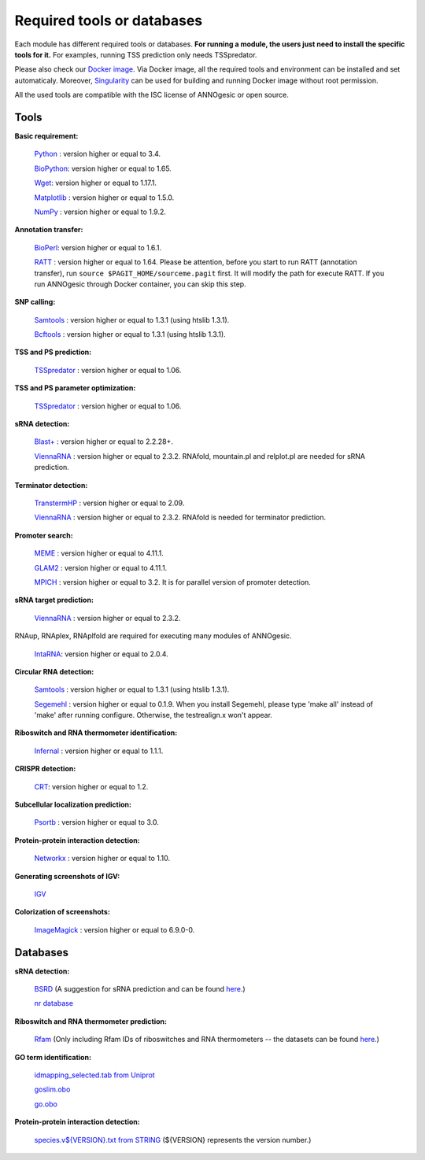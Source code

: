 .. _Required tools or databases:

Required tools or databases
===========================

Each module has different required tools or databases. **For running a module, the 
users just need to install the specific tools for it.** For examples, running 
TSS prediction only needs TSSpredator.

Please also check our `Docker image <https://hub.docker.com/r/silasysh/annogesic/>`_.
Via Docker image, all the required tools and environment can be installed and set automaticaly.
Moreover, `Singularity <https://singularity.lbl.gov/index.html>`_
can be used for building and running Docker image without root permission.

All the used tools are compatible with the ISC license of ANNOgesic or open source.

Tools
-----

**Basic requirement:**

	`Python <https://www.python.org/>`_ : version higher or equal to 3.4.

	`BioPython <http://biopython.org/wiki/Main_Page>`_: version higher or equal to 1.65.

	`Wget <https://www.gnu.org/software/wget>`_:  version higher or equal to 1.17.1.

	`Matplotlib <http://matplotlib.org/>`_ : version higher or equal to 1.5.0.

	`NumPy <http://www.numpy.org/>`_ : version higher or equal to 1.9.2. 

**Annotation transfer:**

	`BioPerl <http://www.bioperl.org/wiki/Main_Page>`_:  version higher or equal to 1.6.1.

	`RATT <http://www.sanger.ac.uk/resources/software/pagit/>`_ : version higher or equal to 1.64. Please be attention, before you start to run RATT (annotation transfer), run ``source $PAGIT_HOME/sourceme.pagit`` first. It will modify the path for execute RATT. If you run ANNOgesic through Docker container, you can skip this step.

**SNP calling:**

	`Samtools <https://github.com/samtools>`_ : version higher or equal to 1.3.1 (using htslib 1.3.1).

	`Bcftools <https://github.com/samtools>`_ : version higher or equal to 1.3.1 (using htslib 1.3.1).

**TSS and PS prediction:**

	`TSSpredator <http://it.inf.uni-tuebingen.de/?page_id=190>`_ : version higher or equal to 1.06.

**TSS and PS parameter optimization:**

        `TSSpredator <http://it.inf.uni-tuebingen.de/?page_id=190>`_ : version higher or equal to 1.06.

**sRNA detection:**

	`Blast+ <ftp://ftp.ncbi.nlm.nih.gov/blast/executables/blast+/LATEST/>`_ : version higher or equal to 2.2.28+.

	`ViennaRNA <http://www.tbi.univie.ac.at/RNA/>`_ : version higher or equal to 2.3.2. RNAfold, mountain.pl and relplot.pl are needed for sRNA prediction.

**Terminator detection:**

	`TranstermHP <http://transterm.cbcb.umd.edu/>`_ : version higher or equal to 2.09.

	`ViennaRNA <http://www.tbi.univie.ac.at/RNA/>`_ : version higher or equal to 2.3.2. RNAfold is needed for terminator prediction.

**Promoter search:**

	`MEME <http://meme-suite.org/tools/meme>`_ : version higher or equal to 4.11.1.

	`GLAM2 <http://meme-suite.org/tools/glam2>`_ : version higher or equal to 4.11.1.

	`MPICH <http://www.mpich.org/>`_ : version higher or equal to 3.2. It is for parallel version of promoter detection.

**sRNA target prediction:**

	`ViennaRNA <http://www.tbi.univie.ac.at/RNA/>`_ : version higher or equal to 2.3.2.
RNAup, RNAplex, RNAplfold are required for executing many modules of ANNOgesic.

	`IntaRNA <https://github.com/BackofenLab/IntaRNA/>`_: version higher or equal to 2.0.4.

**Circular RNA detection:**

	`Samtools <https://github.com/samtools>`_ : version higher or equal to 1.3.1 (using htslib 1.3.1).

	`Segemehl <http://www.bioinf.uni-leipzig.de/Software/segemehl/>`_ : version higher or equal to 0.1.9. When you install Segemehl, please type 'make all' instead of 'make' after running configure. Otherwise, the testrealign.x won't appear.

**Riboswitch and RNA thermometer identification:**

	`Infernal <http://infernal.janelia.org/>`_ : version higher or equal to 1.1.1.

**CRISPR detection:**

	`CRT <http://www.room220.com/crt/>`_: version higher or equal to 1.2.

**Subcellular localization prediction:**

	`Psortb <http://www.psort.org/psortb/>`_ : version higher or equal to 3.0.

**Protein-protein interaction detection:**

	`Networkx <https://networkx.github.io/>`_ : version higher or equal to 1.10.

**Generating screenshots of IGV:**

	`IGV <https://www.broadinstitute.org/software/igv/home>`_

**Colorization of screenshots:**

	`ImageMagick <http://www.imagemagick.org/script/index.php>`_ : version higher or equal to 6.9.0-0.

Databases
---------

**sRNA detection:**

	`BSRD <http://www.bac-srna.org/BSRD/index.jsp>`_ (A suggestion for sRNA prediction and can be found `here <https://github.com/Sung-Huan/ANNOgesic/tree/master/database>`_.)

	`nr database <ftp://ftp.ncbi.nih.gov/blast/db/FASTA/>`_

**Riboswitch and RNA thermometer prediction:**

	`Rfam <http://rfam.xfam.org/>`_ (Only including Rfam IDs of riboswitches and RNA thermometers -- the datasets can be found `here <https://github.com/Sung-Huan/ANNOgesic/tree/master/database>`_.)

**GO term identification:**

	`idmapping_selected.tab from Uniprot <http://www.uniprot.org/downloads>`_

	`goslim.obo <http://geneontology.org/page/go-slim-and-subset-guide>`_

	`go.obo <http://geneontology.org/page/download-ontology>`_

**Protein-protein interaction detection:**

	`species.v${VERSION}.txt from STRING <http://string-db.org/cgi/download.pl>`_ (${VERSION} represents the version number.)
